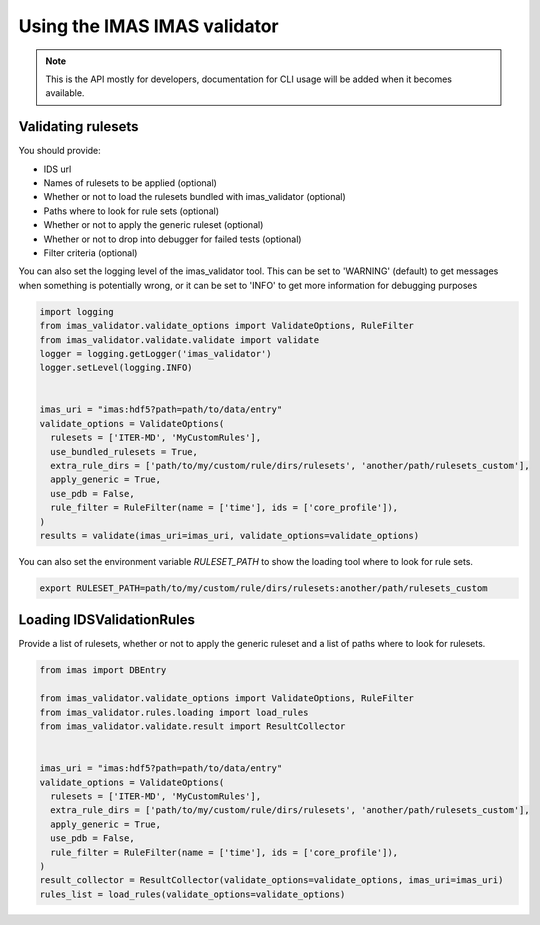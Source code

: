 .. _`usage`:

Using the IMAS IMAS validator
============================

.. note::
  This is the API mostly for developers,  documentation for CLI usage will be added when it becomes available.


Validating rulesets
-------------------

You should provide:

- IDS url
- Names of rulesets to be applied (optional)
- Whether or not to load the rulesets bundled with imas_validator (optional)
- Paths where to look for rule sets (optional)
- Whether or not to apply the generic ruleset (optional)
- Whether or not to drop into debugger for failed tests (optional)
- Filter criteria (optional)

You can also set the logging level of the imas_validator tool.
This can be set to 'WARNING' (default) to get messages when something is potentially wrong,
or it can be set to 'INFO' to get more information for debugging purposes

.. code-block:: python

  import logging
  from imas_validator.validate_options import ValidateOptions, RuleFilter
  from imas_validator.validate.validate import validate
  logger = logging.getLogger('imas_validator')
  logger.setLevel(logging.INFO)


  imas_uri = "imas:hdf5?path=path/to/data/entry"
  validate_options = ValidateOptions(
    rulesets = ['ITER-MD', 'MyCustomRules'],
    use_bundled_rulesets = True,
    extra_rule_dirs = ['path/to/my/custom/rule/dirs/rulesets', 'another/path/rulesets_custom'],
    apply_generic = True,
    use_pdb = False,
    rule_filter = RuleFilter(name = ['time'], ids = ['core_profile']),
  )
  results = validate(imas_uri=imas_uri, validate_options=validate_options)

You can also set the environment variable `RULESET_PATH` to show the loading tool where to look for rule sets.

.. code-block:: bash

  export RULESET_PATH=path/to/my/custom/rule/dirs/rulesets:another/path/rulesets_custom

Loading IDSValidationRules
--------------------------

Provide a list of rulesets, whether or not to apply the generic ruleset and a list of paths where to look for rulesets.

.. code-block:: python

  from imas import DBEntry

  from imas_validator.validate_options import ValidateOptions, RuleFilter
  from imas_validator.rules.loading import load_rules
  from imas_validator.validate.result import ResultCollector


  imas_uri = "imas:hdf5?path=path/to/data/entry"
  validate_options = ValidateOptions(
    rulesets = ['ITER-MD', 'MyCustomRules'],
    extra_rule_dirs = ['path/to/my/custom/rule/dirs/rulesets', 'another/path/rulesets_custom'],
    apply_generic = True,
    use_pdb = False,
    rule_filter = RuleFilter(name = ['time'], ids = ['core_profile']),
  )
  result_collector = ResultCollector(validate_options=validate_options, imas_uri=imas_uri)
  rules_list = load_rules(validate_options=validate_options)

